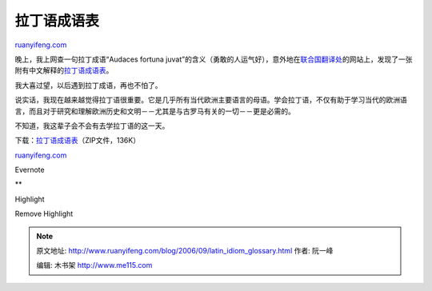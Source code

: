 .. _200609_latin_idiom_glossary:

拉丁语成语表
===============================

`ruanyifeng.com <http://www.ruanyifeng.com/blog/2006/09/latin_idiom_glossary.html>`__

晚上，我上网查一句拉丁成语“Audaces fortuna
juvat”的含义（勇敢的人运气好），意外地在\ `联合国翻译处 <http://www.unsystem.org/interpretation/>`__\ 的网站上，发现了一张附有中文解释的\ `拉丁语成语表 <http://www.unsystem.org/interpretation/Language_Sections/Chinese/Terms/LATIN.txt>`__\ 。

我大喜过望，以后遇到拉丁成语，再也不怕了。

说实话，我现在越来越觉得拉丁语很重要。它是几乎所有当代欧洲主要语言的母语。学会拉丁语，不仅有助于学习当代的欧洲语言，而且对于研究和理解欧洲历史和文明－－尤其是与古罗马有关的一切－－更是必需的。

不知道，我这辈子会不会有去学拉丁语的这一天。

下载：\ `拉丁语成语表 <http://www.ruanyifeng.com/blog/upload/2006/09/latin.zip>`__\ （ZIP文件，136K）

`ruanyifeng.com <http://www.ruanyifeng.com/blog/2006/09/latin_idiom_glossary.html>`__

Evernote

**

Highlight

Remove Highlight

.. note::
    原文地址: http://www.ruanyifeng.com/blog/2006/09/latin_idiom_glossary.html 
    作者: 阮一峰 

    编辑: 木书架 http://www.me115.com